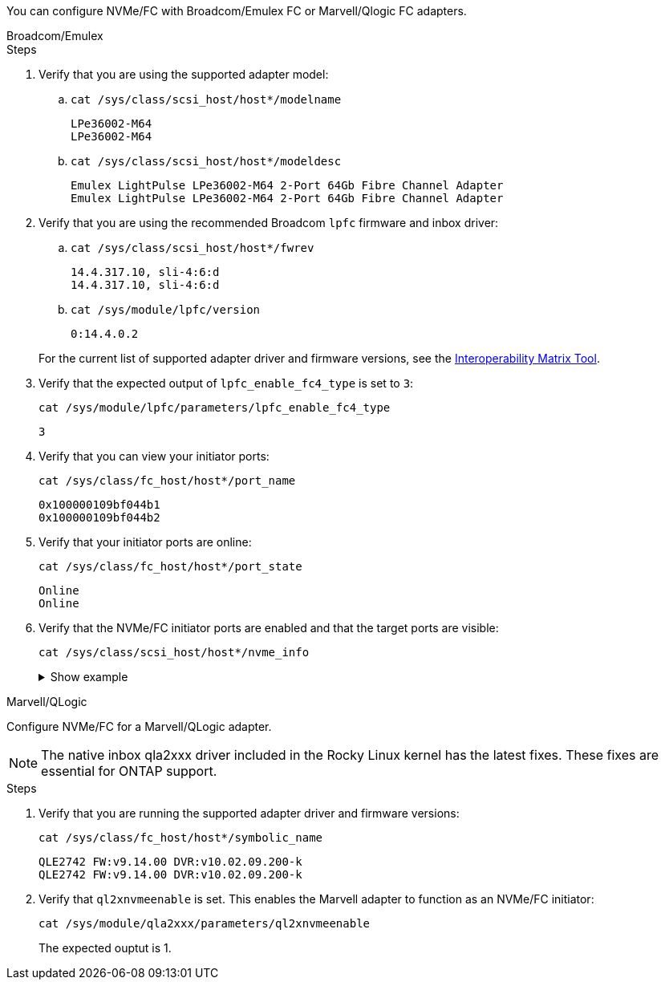 You can configure NVMe/FC with Broadcom/Emulex FC or Marvell/Qlogic FC adapters. 

[role="tabbed-block"]
====
.Broadcom/Emulex
--
.Steps

. Verify that you are using the supported adapter model: 

.. `cat /sys/class/scsi_host/host*/modelname`
+
----
LPe36002-M64 
LPe36002-M64
----

.. `cat /sys/class/scsi_host/host*/modeldesc`
+
----
Emulex LightPulse LPe36002-M64 2-Port 64Gb Fibre Channel Adapter 
Emulex LightPulse LPe36002-M64 2-Port 64Gb Fibre Channel Adapter
----

. Verify that you are using the recommended Broadcom `lpfc` firmware and inbox driver: 

.. `cat /sys/class/scsi_host/host*/fwrev` 
+
----
14.4.317.10, sli-4:6:d
14.4.317.10, sli-4:6:d
----

.. `cat /sys/module/lpfc/version` 
+
----
0:14.4.0.2
----

+
For the current list of supported adapter driver and firmware versions, see the link:https://mysupport.netapp.com/matrix/[Interoperability Matrix Tool^].

. Verify that the expected output of `lpfc_enable_fc4_type` is set to `3`:
+
`cat /sys/module/lpfc/parameters/lpfc_enable_fc4_type`
+
----
3
----

. Verify that you can view your initiator ports:
+
`cat /sys/class/fc_host/host*/port_name`
+
---- 
0x100000109bf044b1
0x100000109bf044b2
----

. Verify that your initiator ports are online:
+
`cat /sys/class/fc_host/host*/port_state`
+
----
Online
Online
----

. Verify that the NVMe/FC initiator ports are enabled and that the target ports are visible:
+
`cat /sys/class/scsi_host/host*/nvme_info`
+
.Show example
[%collapsible]
=====
[subs=+quotes]
----
NVME Initiator Enabled
XRI Dist lpfc2 Total 6144 IO 5894 ELS 250
NVME LPORT lpfc2 WWPN x100000109bf044b1 WWNN x200000109bf044b1 DID x022a00 *ONLINE*
NVME RPORT       WWPN x202fd039eaa7dfc8 WWNN x202cd039eaa7dfc8 DID x021310 *TARGET DISCSRVC ONLINE*
NVME RPORT       WWPN x202dd039eaa7dfc8 WWNN x202cd039eaa7dfc8 DID x020b10 *TARGET DISCSRVC ONLINE*

NVME Statistics
LS: Xmt 0000000810 Cmpl 0000000810 Abort 00000000
LS XMIT: Err 00000000  CMPL: xb 00000000 Err 00000000
Total FCP Cmpl 000000007b098f07 Issue 000000007aee27c4 OutIO ffffffffffe498bd
        abort 000013b4 noxri 00000000 nondlp 00000058 qdepth 00000000 wqerr 00000000 err 00000000
FCP CMPL: xb 000013b4 Err 00021443

NVME Initiator Enabled
XRI Dist lpfc3 Total 6144 IO 5894 ELS 250
NVME LPORT lpfc3 WWPN x100000109bf044b2 WWNN x200000109bf044b2 DID x021b00 *ONLINE*
NVME RPORT       WWPN x2033d039eaa7dfc8 WWNN x202cd039eaa7dfc8 DID x020110 *TARGET DISCSRVC ONLINE*
NVME RPORT       WWPN x2032d039eaa7dfc8 WWNN x202cd039eaa7dfc8 DID x022910 *TARGET DISCSRVC ONLINE*

NVME Statistics
LS: Xmt 0000000840 Cmpl 0000000840 Abort 00000000
LS XMIT: Err 00000000  CMPL: xb 00000000 Err 00000000
Total FCP Cmpl 000000007afd4434 Issue 000000007ae31b83 OutIO ffffffffffe5d74f
        abort 000014a5 noxri 00000000 nondlp 0000006a qdepth 00000000 wqerr 00000000 err 00000000
FCP CMPL: xb 000014a5 Err 0002149a
----
=====

--

.Marvell/QLogic
--

Configure NVMe/FC for a Marvell/QLogic adapter.

NOTE: The native inbox qla2xxx driver included in the Rocky Linux kernel has the latest fixes. These fixes are essential for ONTAP support. 

.Steps

. Verify that you are running the supported adapter driver and firmware versions:
+
----
cat /sys/class/fc_host/host*/symbolic_name
----
+
----
QLE2742 FW:v9.14.00 DVR:v10.02.09.200-k
QLE2742 FW:v9.14.00 DVR:v10.02.09.200-k
----

. Verify that `ql2xnvmeenable` is set. This enables the Marvell adapter to function as an NVMe/FC initiator:
+
----
cat /sys/module/qla2xxx/parameters/ql2xnvmeenable
----
+
The expected ouptut is 1.
--
====